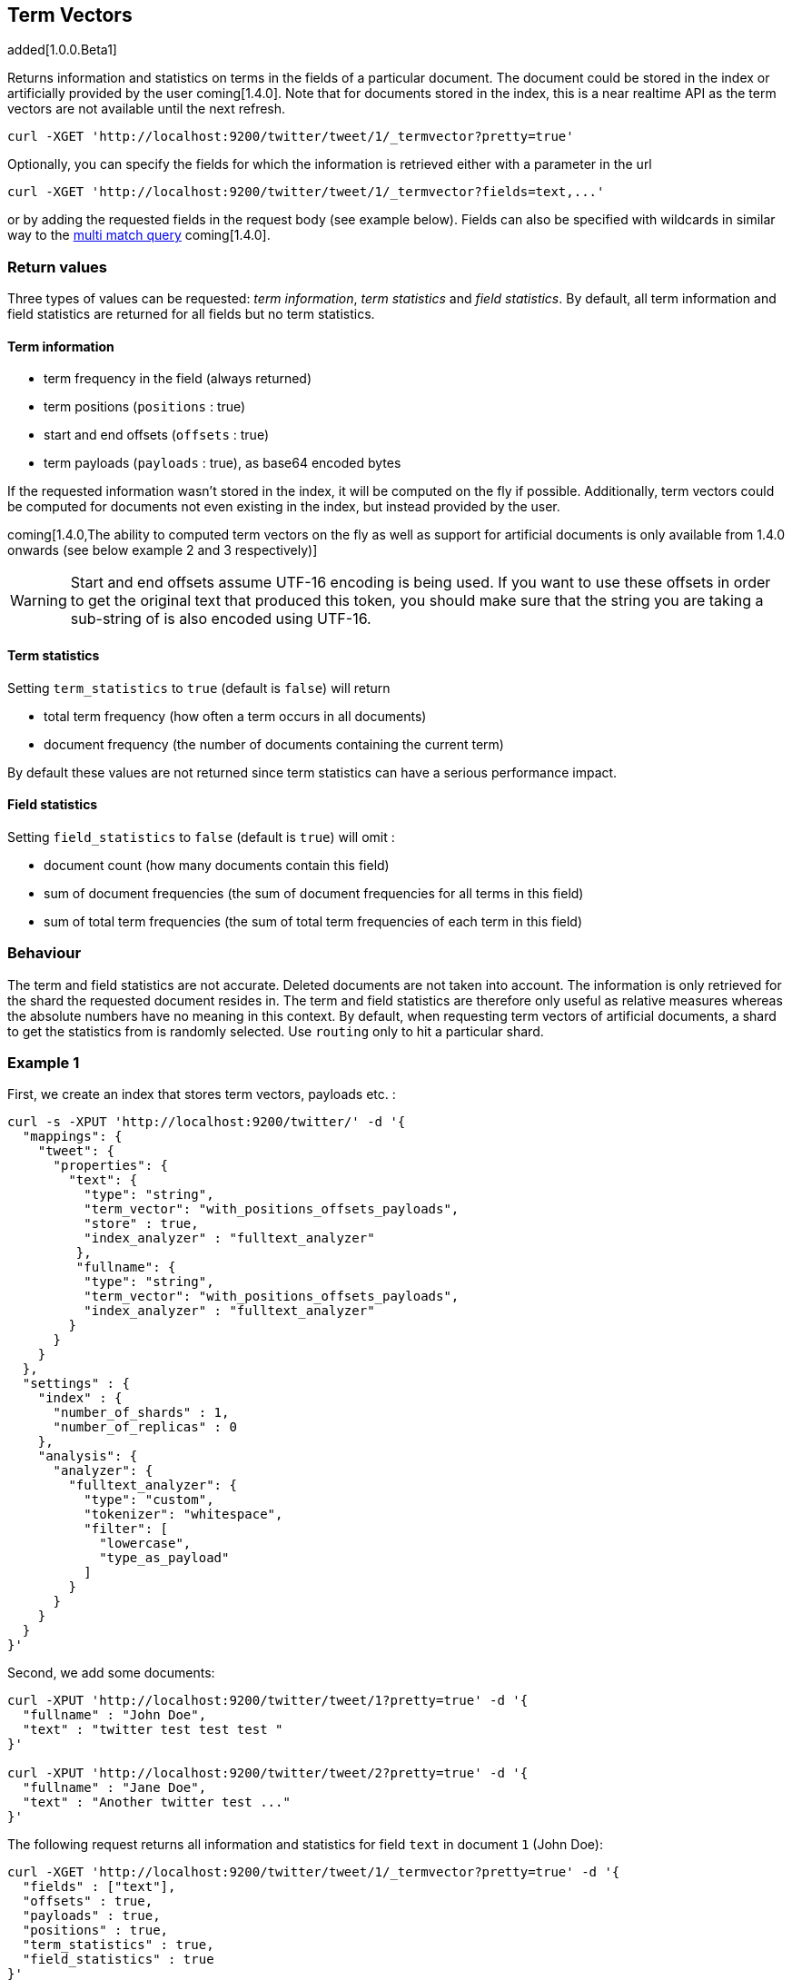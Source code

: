 [[docs-termvectors]]
== Term Vectors

added[1.0.0.Beta1]

Returns information and statistics on terms in the fields of a particular
document. The document could be stored in the index or artificially provided
by the user coming[1.4.0]. Note that for documents stored in the index, this
is a near realtime API as the term vectors are not available until the next
refresh.

[source,js]
--------------------------------------------------
curl -XGET 'http://localhost:9200/twitter/tweet/1/_termvector?pretty=true'
--------------------------------------------------

Optionally, you can specify the fields for which the information is
retrieved either with a parameter in the url

[source,js]
--------------------------------------------------
curl -XGET 'http://localhost:9200/twitter/tweet/1/_termvector?fields=text,...'
--------------------------------------------------

or by adding the requested fields in the request body (see
example below). Fields can also be specified with wildcards
in similar way to the <<query-dsl-multi-match-query,multi match query>> coming[1.4.0].

[float]
=== Return values

Three types of values can be requested: _term information_, _term statistics_
and _field statistics_. By default, all term information and field
statistics are returned for all fields but no term statistics.

[float]
==== Term information

 * term frequency in the field (always returned)
 * term positions (`positions` : true)
 * start and end offsets (`offsets` : true)
 * term payloads (`payloads` : true), as base64 encoded bytes

If the requested information wasn't stored in the index, it will be
computed on the fly if possible. Additionally, term vectors could be computed
for documents not even existing in the index, but instead provided by the user.

coming[1.4.0,The ability to computed term vectors on the fly as well as support for artificial documents is only available from 1.4.0 onwards (see below example 2 and 3 respectively)]

[WARNING]
======
Start and end offsets assume UTF-16 encoding is being used. If you want to use
these offsets in order to get the original text that produced this token, you
should make sure that the string you are taking a sub-string of is also encoded
using UTF-16.
======

[float]
==== Term statistics

Setting `term_statistics` to `true` (default is `false`) will
return

 * total term frequency (how often a term occurs in all documents) +
 * document frequency (the number of documents containing the current
   term)

By default these values are not returned since term statistics can
have a serious performance impact.

[float]
==== Field statistics

Setting `field_statistics` to `false` (default is `true`) will
omit :

 * document count (how many documents contain this field)
 * sum of document frequencies (the sum of document frequencies for all
   terms in this field)
 * sum of total term frequencies (the sum of total term frequencies of
   each term in this field)

[float]
=== Behaviour

The term and field statistics are not accurate. Deleted documents
are not taken into account. The information is only retrieved for the
shard the requested document resides in. The term and field statistics
are therefore only useful as relative measures whereas the absolute
numbers have no meaning in this context. By default, when requesting
term vectors of artificial documents, a shard to get the statistics from
is randomly selected. Use `routing` only to hit a particular shard.

[float]
=== Example 1

First, we create an index that stores term vectors, payloads etc. :

[source,js]
--------------------------------------------------
curl -s -XPUT 'http://localhost:9200/twitter/' -d '{
  "mappings": {
    "tweet": {
      "properties": {
        "text": {
          "type": "string",
          "term_vector": "with_positions_offsets_payloads",
          "store" : true,
          "index_analyzer" : "fulltext_analyzer"
         },
         "fullname": {
          "type": "string",
          "term_vector": "with_positions_offsets_payloads",
          "index_analyzer" : "fulltext_analyzer"
        }
      }
    }
  },
  "settings" : {
    "index" : {
      "number_of_shards" : 1,
      "number_of_replicas" : 0
    },
    "analysis": {
      "analyzer": {
        "fulltext_analyzer": {
          "type": "custom",
          "tokenizer": "whitespace",
          "filter": [
            "lowercase",
            "type_as_payload"
          ]
        }
      }
    }
  }
}'
--------------------------------------------------

Second, we add some documents:

[source,js]
--------------------------------------------------
curl -XPUT 'http://localhost:9200/twitter/tweet/1?pretty=true' -d '{
  "fullname" : "John Doe",
  "text" : "twitter test test test "
}'

curl -XPUT 'http://localhost:9200/twitter/tweet/2?pretty=true' -d '{
  "fullname" : "Jane Doe",
  "text" : "Another twitter test ..."
}'
--------------------------------------------------

The following request returns all information and statistics for field
`text` in document `1` (John Doe):

[source,js]
--------------------------------------------------

curl -XGET 'http://localhost:9200/twitter/tweet/1/_termvector?pretty=true' -d '{
  "fields" : ["text"],
  "offsets" : true,
  "payloads" : true,
  "positions" : true,
  "term_statistics" : true,
  "field_statistics" : true
}'
--------------------------------------------------

Response:

[source,js]
--------------------------------------------------

{
    "_id": "1",
    "_index": "twitter",
    "_type": "tweet",
    "_version": 1,
    "found": true,
    "term_vectors": {
        "text": {
            "field_statistics": {
                "doc_count": 2,
                "sum_doc_freq": 6,
                "sum_ttf": 8
            },
            "terms": {
                "test": {
                    "doc_freq": 2,
                    "term_freq": 3,
                    "tokens": [
                        {
                            "end_offset": 12,
                            "payload": "d29yZA==",
                            "position": 1,
                            "start_offset": 8
                        },
                        {
                            "end_offset": 17,
                            "payload": "d29yZA==",
                            "position": 2,
                            "start_offset": 13
                        },
                        {
                            "end_offset": 22,
                            "payload": "d29yZA==",
                            "position": 3,
                            "start_offset": 18
                        }
                    ],
                    "ttf": 4
                },
                "twitter": {
                    "doc_freq": 2,
                    "term_freq": 1,
                    "tokens": [
                        {
                            "end_offset": 7,
                            "payload": "d29yZA==",
                            "position": 0,
                            "start_offset": 0
                        }
                    ],
                    "ttf": 2
                }
            }
        }
    }
}
--------------------------------------------------

[float]
=== Example 2 coming[1.4.0]

Term vectors which are not explicitly stored in the index are automatically
computed on the fly. The following request returns all information and statistics for the
fields in document `1`, even though the terms haven't been explicitly stored in the index.
Note that for the field `text`, the terms are not re-generated.

[source,js]
--------------------------------------------------
curl -XGET 'http://localhost:9200/twitter/tweet/1/_termvector?pretty=true' -d '{
  "fields" : ["text", "some_field_without_term_vectors"],
  "offsets" : true,
  "positions" : true,
  "term_statistics" : true,
  "field_statistics" : true
}'
--------------------------------------------------

[float]
=== Example 3 coming[1.4.0]

Additionally, term vectors can also be generated for artificial documents,
that is for documents not present in the index. The syntax is similar to the
<<search-percolate,percolator>> API. For example, the following request would
return the same results as in example 1. The mapping used is determined by the
`index` and `type`.

[WARNING]
======
If dynamic mapping is turned on (default), the document fields not in the original
mapping will be dynamically created.
======

[source,js]
--------------------------------------------------
curl -XGET 'http://localhost:9200/twitter/tweet/_termvector' -d '{
  "doc" : {
    "fullname" : "John Doe",
    "text" : "twitter test test test"
  }
}'
--------------------------------------------------

